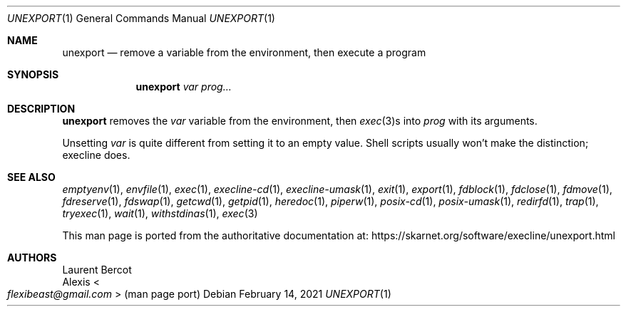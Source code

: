 .Dd February 14, 2021
.Dt UNEXPORT 1
.Os
.Sh NAME
.Nm unexport
.Nd remove a variable from the environment, then execute a program
.Sh SYNOPSIS
.Nm
.Ar var
.Ar prog...
.Sh DESCRIPTION
.Nm
removes the
.Ar var
variable from the environment, then
.Xr exec 3 Ns
s into
.Ar prog
with its arguments.
.Pp
Unsetting
.Ar var
is quite different from setting it to an empty value.
Shell scripts usually won't make the distinction; execline does.
.Sh SEE ALSO
.Xr emptyenv 1 ,
.Xr envfile 1 ,
.Xr exec 1 ,
.Xr execline-cd 1 ,
.Xr execline-umask 1 ,
.Xr exit 1 ,
.Xr export 1 ,
.Xr fdblock 1 ,
.Xr fdclose 1 ,
.Xr fdmove 1 ,
.Xr fdreserve 1 ,
.Xr fdswap 1 ,
.Xr getcwd 1 ,
.Xr getpid 1 ,
.Xr heredoc 1 ,
.Xr piperw 1 ,
.Xr posix-cd 1 ,
.Xr posix-umask 1 ,
.Xr redirfd 1 ,
.Xr trap 1 ,
.Xr tryexec 1 ,
.Xr wait 1 ,
.Xr withstdinas 1 ,
.Xr exec 3
.Pp
This man page is ported from the authoritative documentation at:
.Lk https://skarnet.org/software/execline/unexport.html
.Sh AUTHORS
.An Laurent Bercot
.An Alexis Ao Mt flexibeast@gmail.com Ac (man page port)
